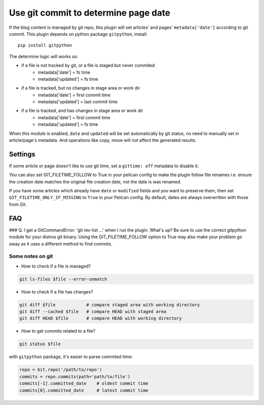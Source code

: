Use git commit to determine page date
======================================

If the blog content is managed by git repo, this plugin will set articles'
and pages' ``metadata['date']`` according to git commit. This plugin depends
on python package ``gitpython``, install::

    pip install gitpython

The determine logic will works so:

* if a file is not tracked by git, or a file is staged but never commited
    - metadata['date'] = fs time
    - metadata['updated'] = fs time
* if a file is tracked, but no changes in stage area or work dir
    - metadata['date'] = first commit time
    - metadata['updated'] = last commit time
* if a file is tracked, and has changes in stage area or work dir
    - metadata['date'] = first commit time
    - metadata['updated'] = fs time

When this module is enabled, ``date`` and ``updated`` will be set automatically
by git status, no need to manually set in article/page's metadata. And
operations like copy, move will not affect the generated results.

Settings
--------

If some article or page doesn't like to use git time, set a ``gittime: off``
metadata to disable it.

You can also set GIT_FILETIME_FOLLOW to True in your pelican config to 
make the plugin follow file renames i.e. ensure the creation date matches
the original file creation date, not the date is was renamed.

If you have some articles which already have ``date`` or ``modified`` fields and you
want to preserve them, then set ``GIT_FILETIME_ONLY_IF_MISSING`` to ``True`` in your
Pelican config. By default, dates are always overwritten with those from Git.

FAQ
---

### Q. I get a GitCommandError: 'git rev-list ...' when I run the plugin. What's up?
Be sure to use the correct gitpython module for your distros git binary.
Using the GIT_FILETIME_FOLLOW option to True may also make your problem go away as it uses
a different method to find commits.

Some notes on git
~~~~~~~~~~~~~~~~~~

* How to check if a file is managed?

.. code-block:: sh

   git ls-files $file --error-unmatch

* How to check if a file has changes?

.. code-block:: sh

   git diff $file            # compare staged area with working directory
   git diff --cached $file   # compare HEAD with staged area
   git diff HEAD $file       # compare HEAD with working directory

* How to get commits related to a file?

.. code-block:: sh

   git status $file

with ``gitpython`` package, it's easier to parse commited time:

.. code-block:: python

   repo = Git.repo('/path/to/repo')
   commits = repo.commits(path='path/to/file')
   commits[-1].committed_date    # oldest commit time
   commits[0].committed_date     # latest commit time

